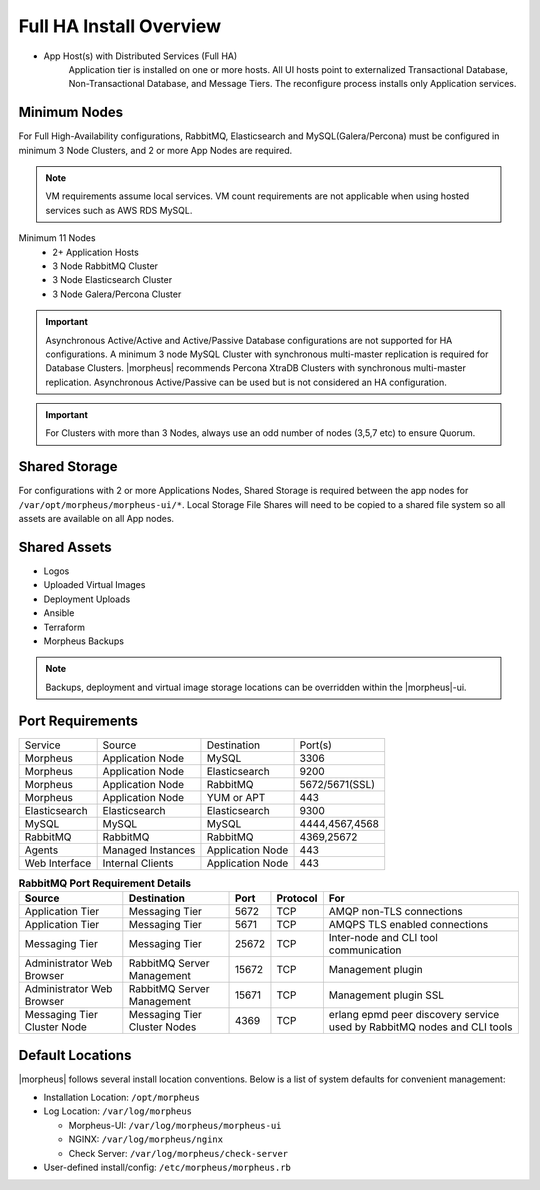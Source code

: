 Full HA Install Overview
^^^^^^^^^^^^^^^^^^^^^^^^

- App Host(s) with Distributed Services (Full HA)
   Application tier is installed on one or more hosts. All UI hosts point to externalized Transactional Database, Non-Transactional Database, and Message Tiers. The reconfigure process installs only Application services.

.. image:: /images/arch/FullDistributedSingleSite.png

Minimum Nodes
`````````````
For Full High-Availability configurations, RabbitMQ, Elasticsearch and MySQL(Galera/Percona) must be configured in minimum 3 Node Clusters, and 2 or more App Nodes are required.

.. note:: VM requirements assume local services. VM count requirements are not applicable when using hosted services such as AWS RDS MySQL.

Minimum 11 Nodes
   - 2+ Application Hosts
   - 3 Node RabbitMQ Cluster
   - 3 Node Elasticsearch Cluster
   - 3 Node Galera/Percona Cluster

.. important:: Asynchronous Active/Active and Active/Passive Database configurations are not supported for HA configurations. A minimum 3 node MySQL Cluster with synchronous multi-master replication is required for Database Clusters. |morpheus| recommends Percona XtraDB Clusters with synchronous multi-master replication. Asynchronous Active/Passive can be used but is not considered an HA configuration.

.. important:: For Clusters with more than 3 Nodes, always use an odd number of nodes (3,5,7 etc) to ensure Quorum.

Shared Storage
``````````````
For configurations with 2 or more Applications Nodes, Shared Storage is required between the app nodes for ``/var/opt/morpheus/morpheus-ui/*``. Local Storage File Shares will need to be copied to a shared file system so all assets are available on all App nodes.

Shared Assets
`````````````
* Logos
* Uploaded Virtual Images
* Deployment Uploads
* Ansible
* Terraform
* Morpheus Backups

.. note:: Backups, deployment and virtual image storage locations can be overridden within the |morpheus|-ui.

Port Requirements
`````````````````

+---------------+-------------------+------------------+----------------------------------------------+
| Service       | Source            | Destination      | Port(s)                                      |
+---------------+-------------------+------------------+----------------------------------------------+
| Morpheus      | Application Node  | MySQL            | 3306                                         |
+---------------+-------------------+------------------+----------------------------------------------+
| Morpheus      | Application Node  | Elasticsearch    | 9200                                         |
+---------------+-------------------+------------------+----------------------------------------------+
| Morpheus      | Application Node  | RabbitMQ         | 5672/5671(SSL)                               |
+---------------+-------------------+------------------+----------------------------------------------+
| Morpheus      | Application Node  | YUM or APT       | 443                                          |
+---------------+-------------------+------------------+----------------------------------------------+
| Elasticsearch | Elasticsearch     | Elasticsearch    | 9300                                         |
+---------------+-------------------+------------------+----------------------------------------------+
| MySQL         | MySQL             | MySQL            | 4444,4567,4568                               |
+---------------+-------------------+------------------+----------------------------------------------+
| RabbitMQ      | RabbitMQ          | RabbitMQ         | 4369,25672                                   |
+---------------+-------------------+------------------+----------------------------------------------+
| Agents        | Managed Instances | Application Node | 443                                          |
+---------------+-------------------+------------------+----------------------------------------------+
| Web Interface | Internal Clients  | Application Node | 443                                          |
+---------------+-------------------+------------------+----------------------------------------------+

.. list-table:: **RabbitMQ Port Requirement Details**
   :widths: auto
   :header-rows: 1

   * - Source 
     - Destination
     - Port
     - Protocol
     - For
   * - Application Tier
     - Messaging Tier
     - 5672
     - TCP
     - AMQP non-TLS connections
   * - Application Tier
     - Messaging Tier
     - 5671
     - TCP
     - AMQPS TLS enabled connections
   * - Messaging Tier
     - Messaging Tier
     - 25672
     - TCP
     - Inter-node and CLI tool communication
   * - Administrator Web Browser
     - RabbitMQ Server Management
     - 15672
     - TCP
     - Management plugin
   * - Administrator Web Browser
     - RabbitMQ Server Management
     - 15671
     - TCP
     - Management plugin SSL
   * - Messaging Tier Cluster Node
     - Messaging Tier Cluster Nodes
     - 4369
     - TCP
     - erlang epmd peer discovery service used by RabbitMQ nodes and CLI tools



Default Locations
`````````````````
|morpheus| follows several install location conventions. Below is a list of system defaults for convenient management:

* Installation Location: ``/opt/morpheus``
* Log Location: ``/var/log/morpheus``

  * Morpheus-UI: ``/var/log/morpheus/morpheus-ui``
  * NGINX: ``/var/log/morpheus/nginx``
  * Check Server: ``/var/log/morpheus/check-server``

*  User-defined install/config: ``/etc/morpheus/morpheus.rb``
